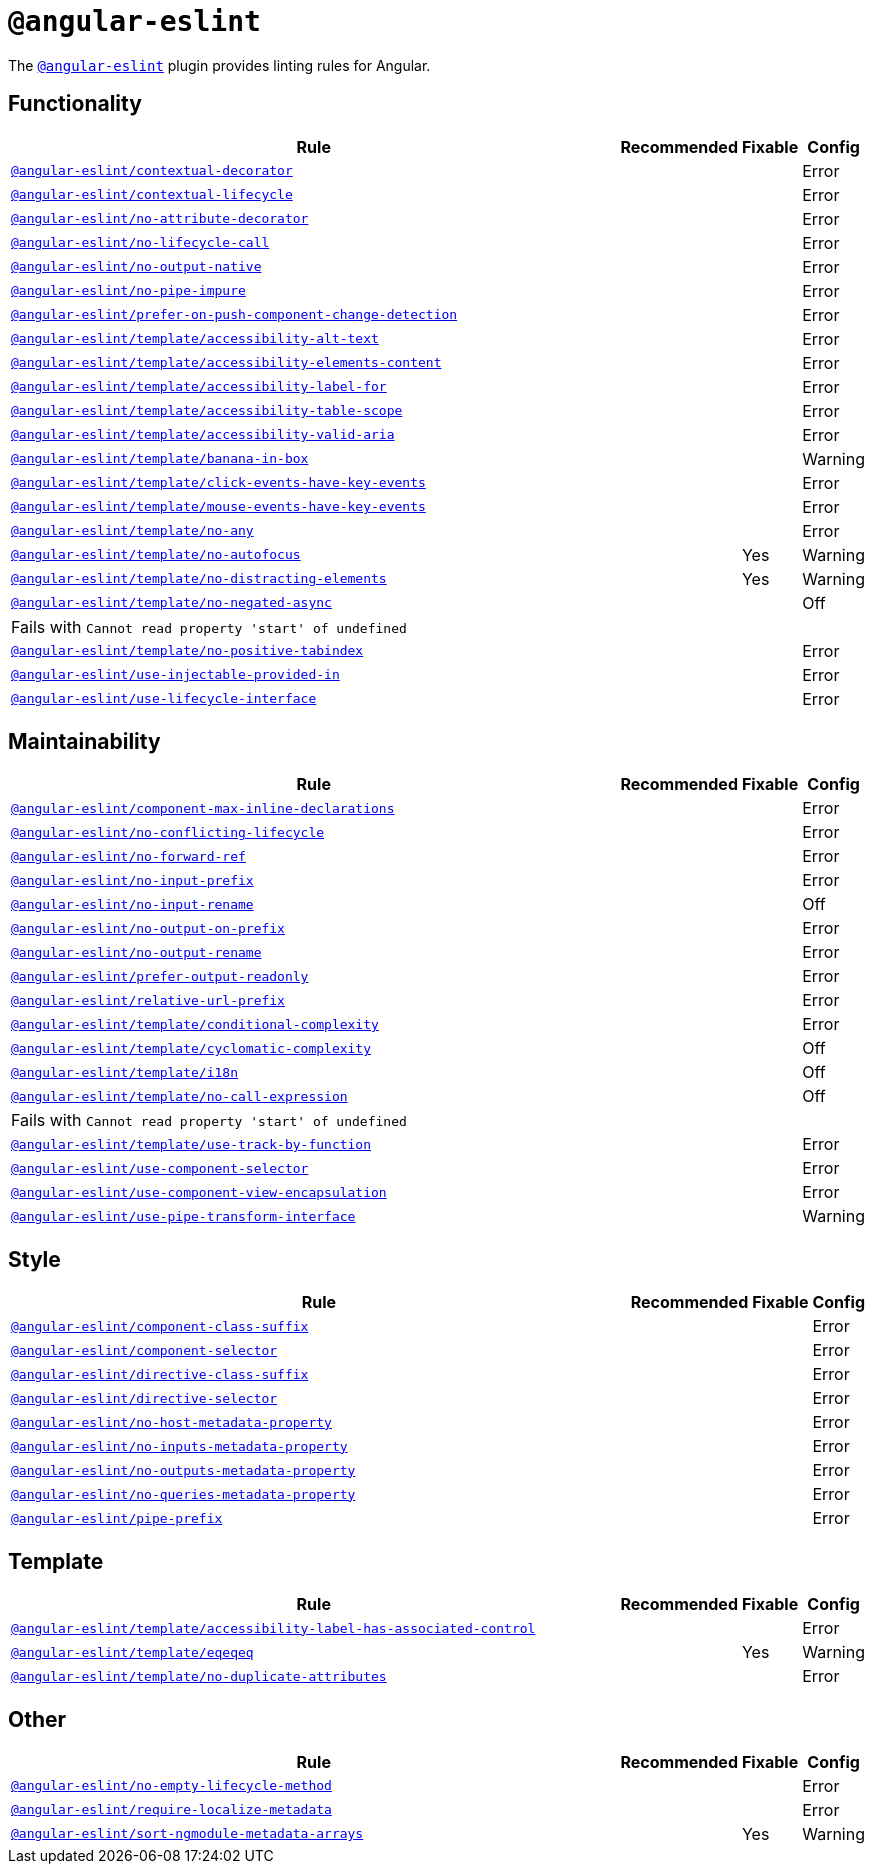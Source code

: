 = `@angular-eslint`

The `link:https://github.com/angular-eslint/angular-eslint[@angular-eslint]` plugin provides linting rules for Angular.

== Functionality

[cols="~,1,1,1"]
|===
| Rule | Recommended | Fixable | Config

| `link:https://github.com/angular-eslint/angular-eslint/blob/master/packages/eslint-plugin/docs/rules/contextual-decorator.md[@angular-eslint/contextual-decorator]`
|
|
| Error

| `link:https://github.com/angular-eslint/angular-eslint/blob/master/packages/eslint-plugin/docs/rules/contextual-lifecycle.md[@angular-eslint/contextual-lifecycle]`
|
|
| Error

| `link:https://github.com/angular-eslint/angular-eslint/blob/master/packages/eslint-plugin/docs/rules/no-attribute-decorator.md[@angular-eslint/no-attribute-decorator]`
|
|
| Error

| `link:https://github.com/angular-eslint/angular-eslint/blob/master/packages/eslint-plugin/docs/rules/no-lifecycle-call.md[@angular-eslint/no-lifecycle-call]`
|
|
| Error

| `link:https://github.com/angular-eslint/angular-eslint/blob/master/packages/eslint-plugin/docs/rules/no-output-native.md[@angular-eslint/no-output-native]`
|
|
| Error

| `link:https://github.com/angular-eslint/angular-eslint/blob/master/packages/eslint-plugin/docs/rules/no-pipe-impure.md[@angular-eslint/no-pipe-impure]`
|
|
| Error

| `link:https://github.com/angular-eslint/angular-eslint/blob/master/packages/eslint-plugin/docs/rules/prefer-on-push-component-change-detection.md[@angular-eslint/prefer-on-push-component-change-detection]`
|
|
| Error

| `link:https://github.com/angular-eslint/angular-eslint/blob/master/packages/eslint-plugin-template/docs/rules/accessibility-alt-text.md[@angular-eslint/template/accessibility-alt-text]`
|
|
| Error

| `link:https://github.com/angular-eslint/angular-eslint/blob/master/packages/eslint-plugin-template/docs/rules/accessibility-elements-content.md[@angular-eslint/template/accessibility-elements-content]`
|
|
| Error

| `link:https://github.com/angular-eslint/angular-eslint/blob/master/packages/eslint-plugin-template/docs/rules/accessibility-label-for.md[@angular-eslint/template/accessibility-label-for]`
|
|
| Error

| `link:https://github.com/angular-eslint/angular-eslint/blob/master/packages/eslint-plugin-template/docs/rules/accessibility-table-scope.md[@angular-eslint/template/accessibility-table-scope]`
|
|
| Error

| `link:https://github.com/angular-eslint/angular-eslint/blob/master/packages/eslint-plugin-template/docs/rules/accessibility-valid-aria.md[@angular-eslint/template/accessibility-valid-aria]`
|
|
| Error

| `link:https://github.com/angular-eslint/angular-eslint/blob/master/packages/eslint-plugin-template/docs/rules/banana-in-box.md[@angular-eslint/template/banana-in-box]`
|
|
| Warning

| `link:https://github.com/angular-eslint/angular-eslint/blob/master/packages/eslint-plugin-template/docs/rules/click-events-have-key-events.md[@angular-eslint/template/click-events-have-key-events]`
|
|
| Error

| `link:https://github.com/angular-eslint/angular-eslint/blob/master/packages/eslint-plugin-template/docs/rules/mouse-events-have-key-events.md[@angular-eslint/template/mouse-events-have-key-events]`
|
|
| Error

| `link:https://github.com/angular-eslint/angular-eslint/blob/master/packages/eslint-plugin-template/docs/rules/no-any.md[@angular-eslint/template/no-any]`
|
|
| Error

| `link:https://github.com/angular-eslint/angular-eslint/blob/master/packages/eslint-plugin-template/docs/rules/no-autofocus.md[@angular-eslint/template/no-autofocus]`
|
| Yes
| Warning

| `link:https://github.com/angular-eslint/angular-eslint/blob/master/packages/eslint-plugin-template/docs/rules/no-distracting-elements.md[@angular-eslint/template/no-distracting-elements]`
|
| Yes
| Warning

| `link:https://github.com/angular-eslint/angular-eslint/blob/master/packages/eslint-plugin-template/docs/rules/no-negated-async.md[@angular-eslint/template/no-negated-async]`
|
|
| Off
4+| Fails with `Cannot read property 'start' of undefined`

| `link:https://github.com/angular-eslint/angular-eslint/blob/master/packages/eslint-plugin-template/docs/rules/no-positive-tabindex.md[@angular-eslint/template/no-positive-tabindex]`
|
|
| Error

| `link:https://github.com/angular-eslint/angular-eslint/blob/master/packages/eslint-plugin/docs/rules/use-injectable-provided-in.md[@angular-eslint/use-injectable-provided-in]`
|
|
| Error

| `link:https://github.com/angular-eslint/angular-eslint/blob/master/packages/eslint-plugin/docs/rules/use-lifecycle-interface.md[@angular-eslint/use-lifecycle-interface]`
|
|
| Error

|===


== Maintainability

[cols="~,1,1,1"]
|===
| Rule | Recommended | Fixable | Config

| `link:https://github.com/angular-eslint/angular-eslint/blob/master/packages/eslint-plugin/docs/rules/component-max-inline-declarations.md[@angular-eslint/component-max-inline-declarations]`
|
|
| Error

| `link:https://github.com/angular-eslint/angular-eslint/blob/master/packages/eslint-plugin/docs/rules/no-conflicting-lifecycle.md[@angular-eslint/no-conflicting-lifecycle]`
|
|
| Error

| `link:https://github.com/angular-eslint/angular-eslint/blob/master/packages/eslint-plugin/docs/rules/no-forward-ref.md[@angular-eslint/no-forward-ref]`
|
|
| Error

| `link:https://github.com/angular-eslint/angular-eslint/blob/master/packages/eslint-plugin/docs/rules/no-input-prefix.md[@angular-eslint/no-input-prefix]`
|
|
| Error

| `link:https://github.com/angular-eslint/angular-eslint/blob/master/packages/eslint-plugin/docs/rules/no-input-rename.md[@angular-eslint/no-input-rename]`
|
|
| Off

| `link:https://github.com/angular-eslint/angular-eslint/blob/master/packages/eslint-plugin/docs/rules/no-output-on-prefix.md[@angular-eslint/no-output-on-prefix]`
|
|
| Error

| `link:https://github.com/angular-eslint/angular-eslint/blob/master/packages/eslint-plugin/docs/rules/no-output-rename.md[@angular-eslint/no-output-rename]`
|
|
| Error

| `link:https://github.com/angular-eslint/angular-eslint/blob/master/packages/eslint-plugin/docs/rules/prefer-output-readonly.md[@angular-eslint/prefer-output-readonly]`
|
|
| Error

| `link:https://github.com/angular-eslint/angular-eslint/blob/master/packages/eslint-plugin/docs/rules/relative-url-prefix.md[@angular-eslint/relative-url-prefix]`
|
|
| Error

| `link:https://github.com/angular-eslint/angular-eslint/blob/master/packages/eslint-plugin-template/docs/rules/conditional-complexity.md[@angular-eslint/template/conditional-complexity]`
|
|
| Error

| `link:https://github.com/angular-eslint/angular-eslint/blob/master/packages/eslint-plugin-template/docs/rules/cyclomatic-complexity.md[@angular-eslint/template/cyclomatic-complexity]`
|
|
| Off

| `link:https://github.com/angular-eslint/angular-eslint/blob/master/packages/eslint-plugin-template/docs/rules/i18n.md[@angular-eslint/template/i18n]`
|
|
| Off

| `link:https://github.com/angular-eslint/angular-eslint/blob/master/packages/eslint-plugin-template/docs/rules/no-call-expression.md[@angular-eslint/template/no-call-expression]`
|
|
| Off
4+| Fails with `Cannot read property 'start' of undefined`

| `link:https://github.com/angular-eslint/angular-eslint/blob/master/packages/eslint-plugin-template/docs/rules/use-track-by-function.md[@angular-eslint/template/use-track-by-function]`
|
|
| Error

| `link:https://github.com/angular-eslint/angular-eslint/blob/master/packages/eslint-plugin/docs/rules/use-component-selector.md[@angular-eslint/use-component-selector]`
|
|
| Error

| `link:https://github.com/angular-eslint/angular-eslint/blob/master/packages/eslint-plugin/docs/rules/use-component-view-encapsulation.md[@angular-eslint/use-component-view-encapsulation]`
|
|
| Error

| `link:https://github.com/angular-eslint/angular-eslint/blob/master/packages/eslint-plugin/docs/rules/use-pipe-transform-interface.md[@angular-eslint/use-pipe-transform-interface]`
|
|
| Warning

|===


== Style

[cols="~,1,1,1"]
|===
| Rule | Recommended | Fixable | Config

| `link:https://github.com/angular-eslint/angular-eslint/blob/master/packages/eslint-plugin/docs/rules/component-class-suffix.md[@angular-eslint/component-class-suffix]`
|
|
| Error

| `link:https://github.com/angular-eslint/angular-eslint/blob/master/packages/eslint-plugin/docs/rules/component-selector.md[@angular-eslint/component-selector]`
|
|
| Error

| `link:https://github.com/angular-eslint/angular-eslint/blob/master/packages/eslint-plugin/docs/rules/directive-class-suffix.md[@angular-eslint/directive-class-suffix]`
|
|
| Error

| `link:https://github.com/angular-eslint/angular-eslint/blob/master/packages/eslint-plugin/docs/rules/directive-selector.md[@angular-eslint/directive-selector]`
|
|
| Error

| `link:https://github.com/angular-eslint/angular-eslint/blob/master/packages/eslint-plugin/docs/rules/no-host-metadata-property.md[@angular-eslint/no-host-metadata-property]`
|
|
| Error

| `link:https://github.com/angular-eslint/angular-eslint/blob/master/packages/eslint-plugin/docs/rules/no-inputs-metadata-property.md[@angular-eslint/no-inputs-metadata-property]`
|
|
| Error

| `link:https://github.com/angular-eslint/angular-eslint/blob/master/packages/eslint-plugin/docs/rules/no-outputs-metadata-property.md[@angular-eslint/no-outputs-metadata-property]`
|
|
| Error

| `link:https://github.com/angular-eslint/angular-eslint/blob/master/packages/eslint-plugin/docs/rules/no-queries-metadata-property.md[@angular-eslint/no-queries-metadata-property]`
|
|
| Error

| `link:https://github.com/angular-eslint/angular-eslint/blob/master/packages/eslint-plugin/docs/rules/pipe-prefix.md[@angular-eslint/pipe-prefix]`
|
|
| Error

|===


== Template

[cols="~,1,1,1"]
|===
| Rule | Recommended | Fixable | Config

| `link:https://github.com/angular-eslint/angular-eslint/blob/master/packages/eslint-plugin-template/docs/rules/accessibility-label-has-associated-control.md[@angular-eslint/template/accessibility-label-has-associated-control]`
|
|
| Error

| `link:https://github.com/angular-eslint/angular-eslint/blob/master/packages/eslint-plugin-template/docs/rules/eqeqeq.md[@angular-eslint/template/eqeqeq]`
|
| Yes
| Warning

| `link:https://github.com/angular-eslint/angular-eslint/blob/master/packages/eslint-plugin-template/docs/rules/no-duplicate-attributes.md[@angular-eslint/template/no-duplicate-attributes]`
|
|
| Error

|===

== Other

[cols="~,1,1,1"]
|===
| Rule | Recommended | Fixable | Config

| `link:https://github.com/angular-eslint/angular-eslint/blob/master/packages/eslint-plugin/docs/rules/no-empty-lifecycle-method.md[@angular-eslint/no-empty-lifecycle-method]`
|
|
| Error

| `link:https://github.com/angular-eslint/angular-eslint/blob/master/packages/eslint-plugin/docs/rules/require-localize-metadata.md[@angular-eslint/require-localize-metadata]`
|
|
| Error

| `link:https://github.com/angular-eslint/angular-eslint/blob/master/packages/eslint-plugin/docs/rules/sort-ngmodule-metadata-arrays.md[@angular-eslint/sort-ngmodule-metadata-arrays]`
|
| Yes
| Warning

|===
